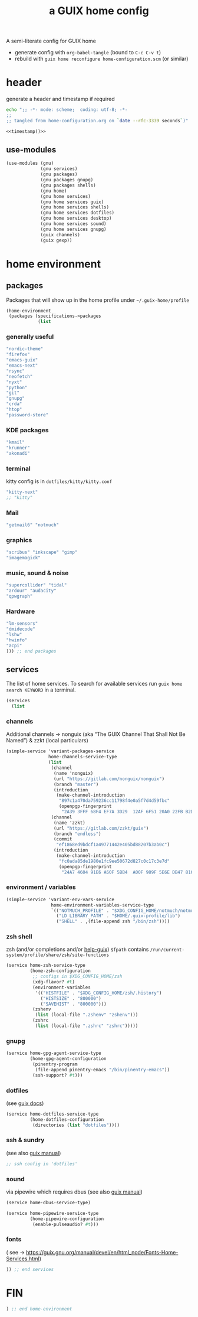 # -*- mode: org;  coding: utf-8; -*-
#+title: a GUIX home config
#+property: header-args :tangle home-configuration.scm

A semi-literate config for GUIX home
- generate config with =org-babel-tangle= (bound to =C-c C-v t=)
- rebuild with =guix home reconfigure home-configuration.scm= (or similar)

* header
generate a header and timestamp if required

#+name: timestamp
#+BEGIN_SRC sh :results output code :tangle no
echo ";; -*- mode: scheme;  coding: utf-8; -*-
;;
;; tangled from home-configuration.org on `date --rfc-3339 seconds`)"
#+end_src

#+begin_src scheme :noweb yes
<<timestamp()>>
#+end_src

** use-modules

#+BEGIN_SRC scheme
(use-modules (gnu)
             (gnu services)
             (gnu packages)
             (gnu packages gnupg)
             (gnu packages shells)
             (gnu home)
             (gnu home services)
             (gnu home services guix)
             (gnu home services shells)
             (gnu home services dotfiles)
             (gnu home services desktop)
             (gnu home services sound)
             (gnu home services gnupg)
             (guix channels)
             (guix gexp))
#+END_SRC

* home environment
** packages

Packages that will show up in the  home profile under =~/.guix-home/profile=

#+BEGIN_SRC scheme
(home-environment
 (packages (specifications->packages
            (list
                         #+END_SRC
*** generally useful
             #+BEGIN_SRC scheme
             "nordic-theme"
             "firefox"
             "emacs-guix"
             "emacs-next"
             "rsync"
             "neofetch"
             "nyxt"
             "python"
             "git"
             "gnupg"
             "crda"
             "htop"
             "password-store"
             #+END_SRC
*** KDE packages
             #+BEGIN_SRC scheme
             "kmail"
             "krunner"
             "akonadi"
             #+END_SRC
*** terminal
kitty config is in  =dotfiles/kitty/kitty.conf=
             #+BEGIN_SRC scheme
             "kitty-next"
             ;; "kitty"
             #+END_SRC
*** Mail
             #+BEGIN_SRC scheme
             "getmail6" "notmuch"
             #+END_SRC
*** graphics
             #+BEGIN_SRC scheme
             "scribus" "inkscape" "gimp"
             "imagemagick"
             #+END_SRC
*** music, sound & noise
             #+BEGIN_SRC scheme
             "supercollider" "tidal"
             "ardour" "audacity"
             "qpwgraph"
             #+END_SRC
*** Hardware
             #+BEGIN_SRC scheme
             "lm-sensors"
             "dmidecode"
             "lshw"
             "hwinfo"
             "acpi"
             ))) ;; end packages
#+END_SRC

** services

The list of home services.  To search for available services run =guix home search KEYWORD= in a terminal.

#+BEGIN_SRC scheme
 (services
   (list
   #+END_SRC
*** channels

Additional channels → nonguix (aka “The GUIX Channel That Shall Not Be Named”) & zzkt (local particulars)

#+BEGIN_SRC scheme
    (simple-service 'variant-packages-service
                    home-channels-service-type
                    (list
                     (channel
                      (name 'nonguix)
                      (url "https://gitlab.com/nonguix/nonguix")
                      (branch "master")
                      (introduction
                       (make-channel-introduction
                        "897c1a470da759236cc11798f4e0a5f7d4d59fbc"
                        (openpgp-fingerprint
                         "2A39 3FFF 68F4 EF7A 3D29  12AF 6F51 20A0 22FB B2D5"))))
                     (channel
                      (name 'zzkt)
                      (url "https://gitlab.com/zzkt/guix")
                      (branch "endless")
                      (commit
                       "ef1868ed9bdcf1a49771442e405bd88207b3ab0c")
                      (introduction
                       (make-channel-introduction
                        "fc0ada85de1980e1fc9ee50672d827c0c17c3e7d"
                        (openpgp-fingerprint
                         "24A7 4604 91E6 A60F 5BB4  A00F 989F 5E6E DB47 8160"))))))
#+END_SRC

*** environment / variables

#+BEGIN_SRC scheme
    (simple-service 'variant-env-vars-service
                     home-environment-variables-service-type
                     `(("NOTMUCH_PROFILE" . "$XDG_CONFIG_HOME/notmuch/notmuch.conf")
                       ("LD_LIBRARY_PATH" . "$HOME/.guix-profile/lib")
                       ("SHELL" . ,(file-append zsh "/bin/zsh"))))
#+END_SRC

*** zsh shell
zsh (and/or completions and/or [[https://lists.gnu.org/archive/html/help-guix/2020-06/msg00005.html][help-guix]])
     =$fpath= contains =/run/current-system/profile/share/zsh/site-functions=

#+BEGIN_SRC scheme
   (service home-zsh-service-type
            (home-zsh-configuration
             ;; configs in $XDG_CONFIG_HOME/zsh
             (xdg-flavor? #t)
             (environment-variables
              '(("HISTFILE" . "$XDG_CONFIG_HOME/zsh/.history")
                ("HISTSIZE" . "800000")
                ("SAVEHIST" . "800000")))
             (zshenv
              (list (local-file ".zshenv" "zshenv")))
             (zshrc
              (list (local-file ".zshrc" "zshrc")))))
   #+END_SRC

*** gnupg

#+BEGIN_SRC scheme
   (service home-gpg-agent-service-type
            (home-gpg-agent-configuration
             (pinentry-program
              (file-append pinentry-emacs "/bin/pinentry-emacs"))
             (ssh-support? #t)))
   #+END_SRC

*** dotfiles
 (see [[https://guix.gnu.org/manual/devel/en/html_node/Essential-Home-Services.html][guix docs]])

#+BEGIN_SRC scheme
   (service home-dotfiles-service-type
            (home-dotfiles-configuration
             (directories (list "dotfiles"))))
#+END_SRC

*** ssh & sundry
(see also [[https://guix.gnu.org/manual/devel/en/html_node/Secure-Shell.html][guix manual]])

#+BEGIN_SRC scheme
  ;; ssh config in 'dotfiles'
#+END_SRC

*** sound
 via pipewire which requires dbus  (see also [[https://guix.gnu.org/manual/devel/en/html_node/Sound-Home-Services.html][guix manual]])

#+BEGIN_SRC scheme
   (service home-dbus-service-type)

   (service home-pipewire-service-type
            (home-pipewire-configuration
             (enable-pulseaudio? #t)))
#+END_SRC

*** fonts
 ( see -> https://guix.gnu.org/manual/devel/en/html_node/Fonts-Home-Services.html)

#+BEGIN_SRC scheme
  )) ;; end services
   #+END_SRC

* FIN

#+BEGIN_SRC scheme
  ) ;; end home-environment
#+END_SRC
